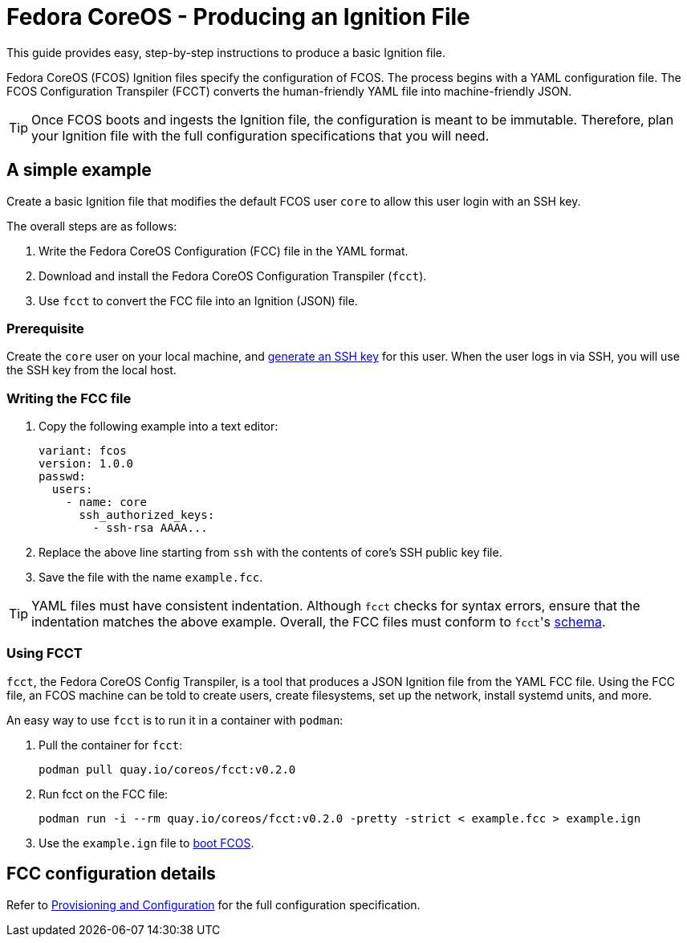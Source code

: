 :experimental:
= Fedora CoreOS - Producing an Ignition File

This guide provides easy, step-by-step instructions to produce a basic Ignition file.

Fedora CoreOS (FCOS) Ignition files specify the configuration of FCOS. The process begins with a YAML configuration file. The FCOS Configuration Transpiler (FCCT) converts the human-friendly YAML file into machine-friendly JSON.

TIP: Once FCOS boots and ingests the Ignition file, the configuration is meant to be immutable. Therefore, plan your Ignition file with the full configuration specifications that you will need.

== A simple example
Create a basic Ignition file that modifies the default FCOS user `core` to allow this user login with an SSH key.

The overall steps are as follows:

. Write the Fedora CoreOS Configuration (FCC) file in the YAML format.
. Download and install the Fedora CoreOS Configuration Transpiler (`fcct`).
. Use `fcct` to convert the FCC file into an Ignition (JSON) file.

=== Prerequisite
Create the `core` user on your local machine, and https://access.redhat.com/documentation/en-us/red_hat_enterprise_linux/7/html/system_administrators_guide/sec-security#sec-SSH[generate an SSH key] for this user. When the user logs in via SSH, you will use the SSH key from the local host.

=== Writing the FCC file

. Copy the following example into a text editor:
+
[source,yaml]
----
variant: fcos
version: 1.0.0
passwd:
  users:
    - name: core
      ssh_authorized_keys:
        - ssh-rsa AAAA...
----
+
. Replace the above line starting from `ssh` with the contents of core's SSH public key file.
+
. Save the file with the name `example.fcc`.

TIP: YAML files must have consistent indentation. Although `fcct` checks for syntax errors, ensure that the indentation matches the above example. Overall, the FCC files must conform to ``fcct``'s xref:fcct-config.adoc[schema].

=== Using FCCT
`fcct`, the Fedora CoreOS Config Transpiler, is a tool that produces a JSON Ignition file from the YAML FCC file. Using the FCC file, an FCOS machine can be told to create users, create filesystems, set up the network, install systemd units, and more.

An easy way to use `fcct` is to run it in a container with `podman`:

. Pull the container for `fcct`:
+
`podman pull quay.io/coreos/fcct:v0.2.0`
+
. Run fcct on the FCC file:
+
`podman run -i --rm quay.io/coreos/fcct:v0.2.0 -pretty -strict < example.fcc > example.ign`
+
. Use the `example.ign` file to xref:getting-started.adoc[boot FCOS].

== FCC configuration details

Refer to xref:fcct-config.adoc[Provisioning and Configuration] for the full configuration specification.
